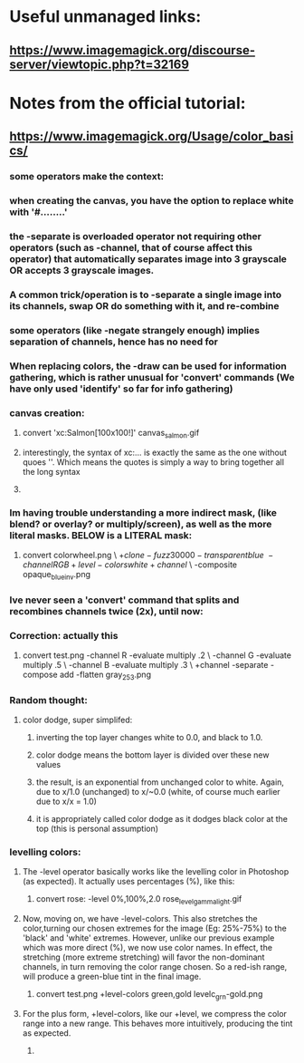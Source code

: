 * Useful unmanaged links:
** https://www.imagemagick.org/discourse-server/viewtopic.php?t=32169
* Notes from the official tutorial:
** https://www.imagemagick.org/Usage/color_basics/
*** some operators make the context:
*** when creating the canvas, you have the option to replace white with '#........'
*** the -separate is overloaded operator not requiring other operators (such as -channel, that of course affect this operator) that automatically separates image into 3 grayscale OR accepts 3 grayscale images.
*** A common trick/operation is to -separate a single image into its channels, swap OR do something with it, and re-combine
*** some operators (like -negate strangely enough) implies separation of channels, hence has no need for 
*** When replacing colors, the -draw can be used for information gathering, which is rather unusual for 'convert' commands (We have only used 'identify' so far for info gathering)
*** canvas creation: 
****         convert 'xc:Salmon[100x100!]'  canvas_salmon.gif
**** interestingly, the syntax of xc:... is exactly the same as the one without quoes ''. Which means the quotes is simply a way to bring together all the long syntax
**** 
*** Im having trouble understanding a more indirect mask, (like blend? or overlay? or multiply/screen), as well as the more literal masks. BELOW is a LITERAL mask:
**** 
      convert colorwheel.png \
          \( +clone  -fuzz 30000 -transparent blue \
             -channel RGB +level-colors white +channel \) \
          -composite   opaque_blue_inv.png
*** Ive never seen a 'convert' command that splits and recombines channels twice (2x), until now:
*** Correction: actually this 
**** 
     convert test.png -channel R -evaluate multiply .2 \
                   -channel G -evaluate multiply .5 \
                   -channel B -evaluate multiply .3 \
                   +channel -separate -compose add -flatten gray_253.png
*** Random thought:
**** color dodge, super simplifed:
***** inverting the top layer changes white to 0.0, and black to 1.0.
***** color dodge means the bottom layer is divided over these new values
***** the result, is an exponential from unchanged color to white. Again, due to x/1.0 (unchanged) to x/~0.0 (white, of course much earlier due to x/x = 1.0)
***** it is appropriately called color dodge as it dodges black color at the top (this is personal assumption)
*** levelling colors:
**** The -level operator basically works like the levelling color in Photoshop (as expected). It actually uses percentages (%), like this:
***** 
      convert  rose:  -level 0%,100%,2.0   rose_level_gamma_light.gif
**** Now, moving on, we have -level-colors. This also stretches the color,turning our chosen extremes for the image (Eg: 25%-75%) to the 'black' and 'white' extremes. However, unlike our previous example which was more direct (%), we now use color names. In effect, the stretching (more extreme stretching) will favor the non-dominant channels, in turn removing the color range chosen. So a red-ish range, will produce a green-blue tint in the final image.  
***** 
        convert  test.png  +level-colors green,gold   levelc_grn-gold.png
**** For the plus form, +level-colors, like our +level, we compress the color range into a new range. This behaves more intuitively, producing the tint as expected. 
***** 


